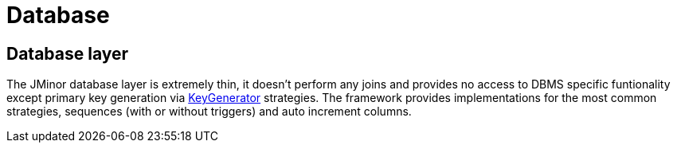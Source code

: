 = Database
:url-javadoc: https://heima.hafro.is/~darri/jminor_site/docs/api

== Database layer

The JMinor database layer is extremely thin, it doesn't perform any joins and provides no access to DBMS specific funtionality except primary key generation via {url-javadoc}/org/jminor/framework/domain/Entity.KeyGenerator.html[KeyGenerator] strategies. The framework provides implementations for the most common strategies, sequences (with or without triggers) and auto increment columns.